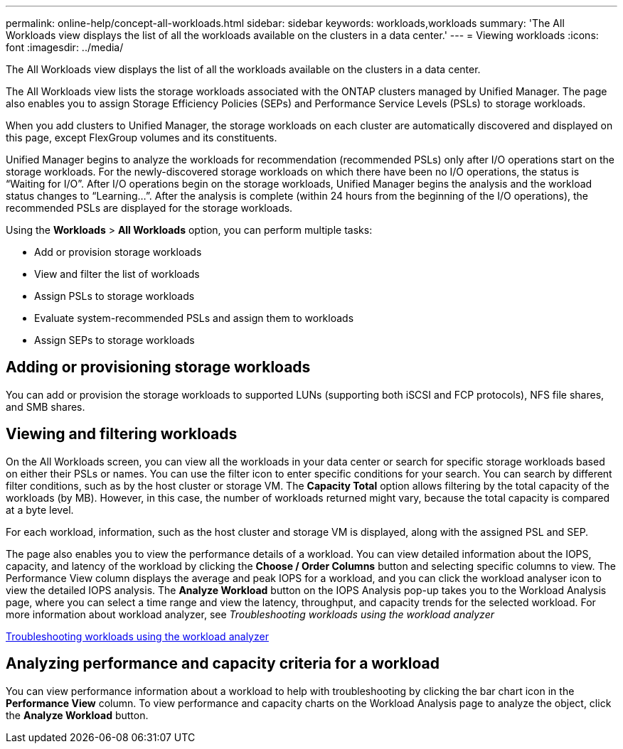 ---
permalink: online-help/concept-all-workloads.html
sidebar: sidebar
keywords: workloads,workloads
summary: 'The All Workloads view displays the list of all the workloads available on the clusters in a data center.'
---
= Viewing workloads
:icons: font
:imagesdir: ../media/

[.lead]
The All Workloads view displays the list of all the workloads available on the clusters in a data center.

The All Workloads view lists the storage workloads associated with the ONTAP clusters managed by Unified Manager. The page also enables you to assign Storage Efficiency Policies (SEPs) and Performance Service Levels (PSLs) to storage workloads.

When you add clusters to Unified Manager, the storage workloads on each cluster are automatically discovered and displayed on this page, except FlexGroup volumes and its constituents.

Unified Manager begins to analyze the workloads for recommendation (recommended PSLs) only after I/O operations start on the storage workloads. For the newly-discovered storage workloads on which there have been no I/O operations, the status is "`Waiting for I/O`". After I/O operations begin on the storage workloads, Unified Manager begins the analysis and the workload status changes to "`Learning...`". After the analysis is complete (within 24 hours from the beginning of the I/O operations), the recommended PSLs are displayed for the storage workloads.

Using the *Workloads* > *All Workloads* option, you can perform multiple tasks:

* Add or provision storage workloads
* View and filter the list of workloads
* Assign PSLs to storage workloads
* Evaluate system-recommended PSLs and assign them to workloads
* Assign SEPs to storage workloads

== Adding or provisioning storage workloads

You can add or provision the storage workloads to supported LUNs (supporting both iSCSI and FCP protocols), NFS file shares, and SMB shares.

== Viewing and filtering workloads

On the All Workloads screen, you can view all the workloads in your data center or search for specific storage workloads based on either their PSLs or names. You can use the filter icon to enter specific conditions for your search. You can search by different filter conditions, such as by the host cluster or storage VM. The *Capacity Total* option allows filtering by the total capacity of the workloads (by MB). However, in this case, the number of workloads returned might vary, because the total capacity is compared at a byte level.

For each workload, information, such as the host cluster and storage VM is displayed, along with the assigned PSL and SEP.

The page also enables you to view the performance details of a workload. You can view detailed information about the IOPS, capacity, and latency of the workload by clicking the *Choose / Order Columns* button and selecting specific columns to view. The Performance View column displays the average and peak IOPS for a workload, and you can click the workload analyser icon to view the detailed IOPS analysis. The *Analyze Workload* button on the IOPS Analysis pop-up takes you to the Workload Analysis page, where you can select a time range and view the latency, throughput, and capacity trends for the selected workload. For more information about workload analyzer, see _Troubleshooting workloads using the workload analyzer_

xref:concept-troubleshooting-workloads-using-the-workload-analyzer.adoc[Troubleshooting workloads using the workload analyzer]

== Analyzing performance and capacity criteria for a workload

You can view performance information about a workload to help with troubleshooting by clicking the bar chart icon in the *Performance View* column. To view performance and capacity charts on the Workload Analysis page to analyze the object, click the *Analyze Workload* button.

